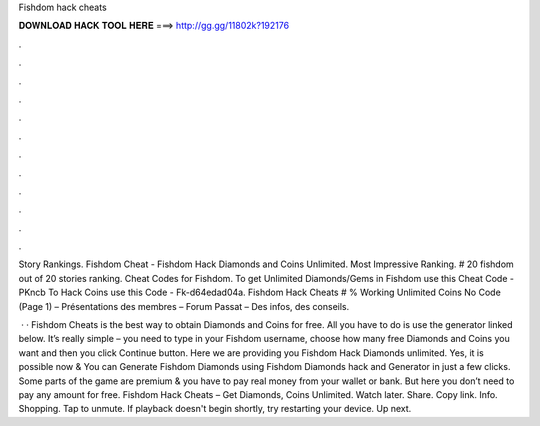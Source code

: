 Fishdom hack cheats



𝐃𝐎𝐖𝐍𝐋𝐎𝐀𝐃 𝐇𝐀𝐂𝐊 𝐓𝐎𝐎𝐋 𝐇𝐄𝐑𝐄 ===> http://gg.gg/11802k?192176



.



.



.



.



.



.



.



.



.



.



.



.

Story Rankings. Fishdom Cheat - Fishdom Hack Diamonds and Coins Unlimited. Most Impressive Ranking. # 20 fishdom out of 20 stories ranking. Cheat Codes for Fishdom. To get Unlimited Diamonds/Gems in Fishdom use this Cheat Code - PKncb To Hack Coins use this Code - Fk-d64edad04a. Fishdom Hack Cheats # % Working Unlimited Coins No Code (Page 1) – Présentations des membres – Forum Passat – Des infos, des conseils.

 · · Fishdom Cheats is the best way to obtain Diamonds and Coins for free. All you have to do is use the generator linked below. It’s really simple – you need to type in your Fishdom username, choose how many free Diamonds and Coins you want and then you click Continue button. Here we are providing you Fishdom Hack Diamonds unlimited. Yes, it is possible now & You can Generate Fishdom Diamonds using Fishdom Diamonds hack and Generator in just a few clicks. Some parts of the game are premium & you have to pay real money from your wallet or bank. But here you don’t need to pay any amount for free. Fishdom Hack Cheats – Get Diamonds, Coins Unlimited. Watch later. Share. Copy link. Info. Shopping. Tap to unmute. If playback doesn't begin shortly, try restarting your device. Up next.
